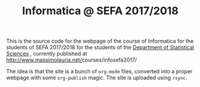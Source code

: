 #+TITLE: Informatica @ SEFA 2017/2018

This is the  source code for the webpage of  the course of Informatica
for the students of SEFA 2017/2018  for the students of the [[http://www.dss.uniroma1.it][Department
of     Statistical    Sciences]]     ,     currently    published     at
[[http://www.massimolauria.net/]]courses/infosefa2017/

The idea  is that the site  is a bunch of  =org-mode= files, converted
into  a proper  webpage with  some  =org-publish= magic.  The site  is
uploaded using =rsync=.
